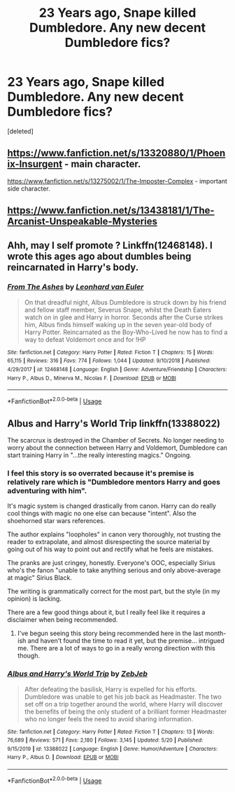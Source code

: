 #+TITLE: 23 Years ago, Snape killed Dumbledore. Any new decent Dumbledore fics?

* 23 Years ago, Snape killed Dumbledore. Any new decent Dumbledore fics?
:PROPERTIES:
:Score: 4
:DateUnix: 1593564877.0
:DateShort: 2020-Jul-01
:FlairText: Request
:END:
[deleted]


** [[https://www.fanfiction.net/s/13320880/1/Phoenix-Insurgent]] - main character.

[[https://www.fanfiction.net/s/13275002/1/The-Imposter-Complex]] - important side character.
:PROPERTIES:
:Author: Impossible-Poetry
:Score: 2
:DateUnix: 1593580878.0
:DateShort: 2020-Jul-01
:END:


** [[https://www.fanfiction.net/s/13438181/1/The-Arcanist-Unspeakable-Mysteries]]
:PROPERTIES:
:Author: RaZen_Brandz
:Score: 1
:DateUnix: 1593615378.0
:DateShort: 2020-Jul-01
:END:


** Ahh, may I self promote ? Linkffn(12468148). I wrote this ages ago about dumbles being reincarnated in Harry's body.
:PROPERTIES:
:Author: S_pline
:Score: 1
:DateUnix: 1593627102.0
:DateShort: 2020-Jul-01
:END:

*** [[https://www.fanfiction.net/s/12468148/1/][*/From The Ashes/*]] by [[https://www.fanfiction.net/u/5516225/Leonhard-van-Euler][/Leonhard van Euler/]]

#+begin_quote
  On that dreadful night, Albus Dumbledore is struck down by his friend and fellow staff member, Severus Snape, whilst the Death Eaters watch on in glee and Harry in horror. Seconds after the Curse strikes him, Albus finds himself waking up in the seven year-old body of Harry Potter. Reincarnated as the Boy-Who-Lived he now has to find a way to defeat Voldemort once and for !HP
#+end_quote

^{/Site/:} ^{fanfiction.net} ^{*|*} ^{/Category/:} ^{Harry} ^{Potter} ^{*|*} ^{/Rated/:} ^{Fiction} ^{T} ^{*|*} ^{/Chapters/:} ^{15} ^{*|*} ^{/Words/:} ^{65,115} ^{*|*} ^{/Reviews/:} ^{316} ^{*|*} ^{/Favs/:} ^{774} ^{*|*} ^{/Follows/:} ^{1,044} ^{*|*} ^{/Updated/:} ^{9/10/2018} ^{*|*} ^{/Published/:} ^{4/29/2017} ^{*|*} ^{/id/:} ^{12468148} ^{*|*} ^{/Language/:} ^{English} ^{*|*} ^{/Genre/:} ^{Adventure/Friendship} ^{*|*} ^{/Characters/:} ^{Harry} ^{P.,} ^{Albus} ^{D.,} ^{Minerva} ^{M.,} ^{Nicolas} ^{F.} ^{*|*} ^{/Download/:} ^{[[http://www.ff2ebook.com/old/ffn-bot/index.php?id=12468148&source=ff&filetype=epub][EPUB]]} ^{or} ^{[[http://www.ff2ebook.com/old/ffn-bot/index.php?id=12468148&source=ff&filetype=mobi][MOBI]]}

--------------

*FanfictionBot*^{2.0.0-beta} | [[https://github.com/tusing/reddit-ffn-bot/wiki/Usage][Usage]]
:PROPERTIES:
:Author: FanfictionBot
:Score: 1
:DateUnix: 1593627114.0
:DateShort: 2020-Jul-01
:END:


** Albus and Harry's World Trip linkffn(13388022)

The scarcrux is destroyed in the Chamber of Secrets. No longer needing to worry about the connection between Harry and Voldemort, Dumbledore can start training Harry in "...the really interesting magics." Ongoing.
:PROPERTIES:
:Author: streakermaximus
:Score: 1
:DateUnix: 1593566859.0
:DateShort: 2020-Jul-01
:END:

*** I feel this story is so overrated because it's premise is relatively rare which is "Dumbledore mentors Harry and goes adventuring with him".

It's magic system is changed drastically from canon. Harry can do really cool things with magic no one else can because "intent". Also the shoehorned star wars references.

The author explains "loopholes" in canon very thoroughly, not trusting the reader to extrapolate, and almost disrespecting the source material by going out of his way to point out and rectify what he feels are mistakes.

The pranks are just cringey, honestly. Everyone's OOC, especially Sirius who's the fanon "unable to take anything serious and only above-average at magic" Sirius Black.

The writing is grammatically correct for the most part, but the style (in my opinion) is lacking.

There are a few good things about it, but I really feel like it requires a disclaimer when being recommended.
:PROPERTIES:
:Author: Impossible-Poetry
:Score: 4
:DateUnix: 1593581183.0
:DateShort: 2020-Jul-01
:END:

**** I've begun seeing this story being recommended here in the last month-ish and haven't found the time to read it yet, but the premise... intrigued me. There are a lot of ways to go in a really wrong direction with this though.
:PROPERTIES:
:Author: S_pline
:Score: 1
:DateUnix: 1593627246.0
:DateShort: 2020-Jul-01
:END:


*** [[https://www.fanfiction.net/s/13388022/1/][*/Albus and Harry's World Trip/*]] by [[https://www.fanfiction.net/u/10283561/ZebJeb][/ZebJeb/]]

#+begin_quote
  After defeating the basilisk, Harry is expelled for his efforts. Dumbledore was unable to get his job back as Headmaster. The two set off on a trip together around the world, where Harry will discover the benefits of being the only student of a brilliant former Headmaster who no longer feels the need to avoid sharing information.
#+end_quote

^{/Site/:} ^{fanfiction.net} ^{*|*} ^{/Category/:} ^{Harry} ^{Potter} ^{*|*} ^{/Rated/:} ^{Fiction} ^{T} ^{*|*} ^{/Chapters/:} ^{13} ^{*|*} ^{/Words/:} ^{76,689} ^{*|*} ^{/Reviews/:} ^{571} ^{*|*} ^{/Favs/:} ^{2,180} ^{*|*} ^{/Follows/:} ^{3,145} ^{*|*} ^{/Updated/:} ^{5/20} ^{*|*} ^{/Published/:} ^{9/15/2019} ^{*|*} ^{/id/:} ^{13388022} ^{*|*} ^{/Language/:} ^{English} ^{*|*} ^{/Genre/:} ^{Humor/Adventure} ^{*|*} ^{/Characters/:} ^{Harry} ^{P.,} ^{Albus} ^{D.} ^{*|*} ^{/Download/:} ^{[[http://www.ff2ebook.com/old/ffn-bot/index.php?id=13388022&source=ff&filetype=epub][EPUB]]} ^{or} ^{[[http://www.ff2ebook.com/old/ffn-bot/index.php?id=13388022&source=ff&filetype=mobi][MOBI]]}

--------------

*FanfictionBot*^{2.0.0-beta} | [[https://github.com/tusing/reddit-ffn-bot/wiki/Usage][Usage]]
:PROPERTIES:
:Author: FanfictionBot
:Score: 1
:DateUnix: 1593566879.0
:DateShort: 2020-Jul-01
:END:
